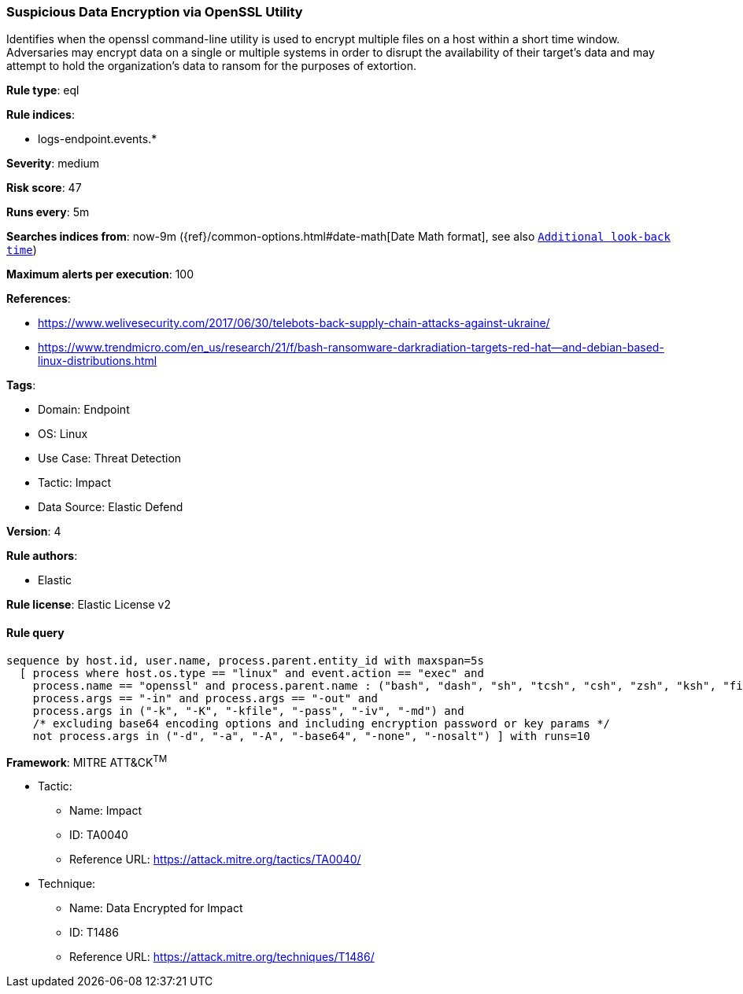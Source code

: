 [[suspicious-data-encryption-via-openssl-utility]]
=== Suspicious Data Encryption via OpenSSL Utility

Identifies when the openssl command-line utility is used to encrypt multiple files on a host within a short time window. Adversaries may encrypt data on a single or multiple systems in order to disrupt the availability of their target's data and may attempt to hold the organization's data to ransom for the purposes of extortion.

*Rule type*: eql

*Rule indices*: 

* logs-endpoint.events.*

*Severity*: medium

*Risk score*: 47

*Runs every*: 5m

*Searches indices from*: now-9m ({ref}/common-options.html#date-math[Date Math format], see also <<rule-schedule, `Additional look-back time`>>)

*Maximum alerts per execution*: 100

*References*: 

* https://www.welivesecurity.com/2017/06/30/telebots-back-supply-chain-attacks-against-ukraine/
* https://www.trendmicro.com/en_us/research/21/f/bash-ransomware-darkradiation-targets-red-hat--and-debian-based-linux-distributions.html

*Tags*: 

* Domain: Endpoint
* OS: Linux
* Use Case: Threat Detection
* Tactic: Impact
* Data Source: Elastic Defend

*Version*: 4

*Rule authors*: 

* Elastic

*Rule license*: Elastic License v2


==== Rule query


[source, js]
----------------------------------
sequence by host.id, user.name, process.parent.entity_id with maxspan=5s
  [ process where host.os.type == "linux" and event.action == "exec" and 
    process.name == "openssl" and process.parent.name : ("bash", "dash", "sh", "tcsh", "csh", "zsh", "ksh", "fish", "perl*", "php*", "python*", "xargs") and
    process.args == "-in" and process.args == "-out" and
    process.args in ("-k", "-K", "-kfile", "-pass", "-iv", "-md") and
    /* excluding base64 encoding options and including encryption password or key params */
    not process.args in ("-d", "-a", "-A", "-base64", "-none", "-nosalt") ] with runs=10

----------------------------------

*Framework*: MITRE ATT&CK^TM^

* Tactic:
** Name: Impact
** ID: TA0040
** Reference URL: https://attack.mitre.org/tactics/TA0040/
* Technique:
** Name: Data Encrypted for Impact
** ID: T1486
** Reference URL: https://attack.mitre.org/techniques/T1486/
